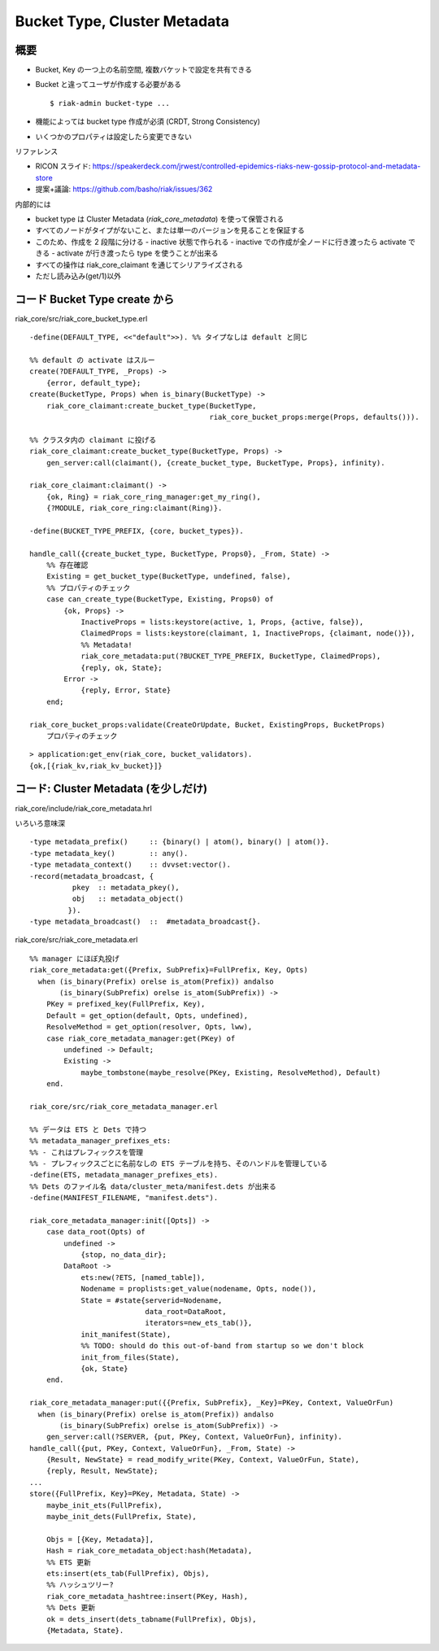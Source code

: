 =============================
Bucket Type, Cluster Metadata
=============================

概要
====

- Bucket, Key の一つ上の名前空間, 複数バケットで設定を共有できる
- Bucket と違ってユーザが作成する必要がある

  ::

     $ riak-admin bucket-type ...

- 機能によっては bucket type 作成が必須 (CRDT, Strong Consistency)
- いくつかのプロパティは設定したら変更できない

リファレンス

- RICON スライド:
  https://speakerdeck.com/jrwest/controlled-epidemics-riaks-new-gossip-protocol-and-metadata-store
- 提案+議論: https://github.com/basho/riak/issues/362

内部的には

- bucket type は Cluster Metadata (`riak_core_metadata`) を使って保管される
- すべてのノードがタイプがないこと、または単一のバージョンを見ることを保証する
- このため、作成を 2 段階に分ける
  - inactive 状態で作られる
  - inactive での作成が全ノードに行き渡ったら activate できる
  - activate が行き渡ったら type を使うことが出来る
- すべての操作は riak_core_claimant を通じてシリアライズされる
- ただし読み込み(get/1)以外


コード Bucket Type create から
==============================

riak_core/src/riak_core_bucket_type.erl

::

   -define(DEFAULT_TYPE, <<"default">>). %% タイプなしは default と同じ

   %% default の activate はスルー
   create(?DEFAULT_TYPE, _Props) ->
       {error, default_type};
   create(BucketType, Props) when is_binary(BucketType) ->
       riak_core_claimant:create_bucket_type(BucketType,
                                             riak_core_bucket_props:merge(Props, defaults())).

   %% クラスタ内の claimant に投げる
   riak_core_claimant:create_bucket_type(BucketType, Props) ->
       gen_server:call(claimant(), {create_bucket_type, BucketType, Props}, infinity).

   riak_core_claimant:claimant() ->
       {ok, Ring} = riak_core_ring_manager:get_my_ring(),
       {?MODULE, riak_core_ring:claimant(Ring)}.

   -define(BUCKET_TYPE_PREFIX, {core, bucket_types}).

   handle_call({create_bucket_type, BucketType, Props0}, _From, State) ->
       %% 存在確認
       Existing = get_bucket_type(BucketType, undefined, false),
       %% プロパティのチェック
       case can_create_type(BucketType, Existing, Props0) of
           {ok, Props} ->
               InactiveProps = lists:keystore(active, 1, Props, {active, false}),
               ClaimedProps = lists:keystore(claimant, 1, InactiveProps, {claimant, node()}),
               %% Metadata!
               riak_core_metadata:put(?BUCKET_TYPE_PREFIX, BucketType, ClaimedProps),
               {reply, ok, State};
           Error ->
               {reply, Error, State}
       end;

   riak_core_bucket_props:validate(CreateOrUpdate, Bucket, ExistingProps, BucketProps)
       プロパティのチェック

::

   > application:get_env(riak_core, bucket_validators).
   {ok,[{riak_kv,riak_kv_bucket}]}

コード: Cluster Metadata (を少しだけ)
=====================================

riak_core/include/riak_core_metadata.hrl

いろいろ意味深

::

   -type metadata_prefix()     :: {binary() | atom(), binary() | atom()}.
   -type metadata_key()        :: any().
   -type metadata_context()    :: dvvset:vector().
   -record(metadata_broadcast, {
             pkey  :: metadata_pkey(),
             obj   :: metadata_object()
            }).
   -type metadata_broadcast()  ::  #metadata_broadcast{}.

riak_core/src/riak_core_metadata.erl

::

   %% manager にほぼ丸投げ
   riak_core_metadata:get({Prefix, SubPrefix}=FullPrefix, Key, Opts)
     when (is_binary(Prefix) orelse is_atom(Prefix)) andalso
          (is_binary(SubPrefix) orelse is_atom(SubPrefix)) ->
       PKey = prefixed_key(FullPrefix, Key),
       Default = get_option(default, Opts, undefined),
       ResolveMethod = get_option(resolver, Opts, lww),
       case riak_core_metadata_manager:get(PKey) of
           undefined -> Default;
           Existing ->
               maybe_tombstone(maybe_resolve(PKey, Existing, ResolveMethod), Default)
       end.

   riak_core/src/riak_core_metadata_manager.erl

   %% データは ETS と Dets で持つ
   %% metadata_manager_prefixes_ets:
   %% - これはプレフィックスを管理
   %% - プレフィックスごとに名前なしの ETS テーブルを持ち、そのハンドルを管理している
   -define(ETS, metadata_manager_prefixes_ets).
   %% Dets のファイル名 data/cluster_meta/manifest.dets が出来る
   -define(MANIFEST_FILENAME, "manifest.dets").

   riak_core_metadata_manager:init([Opts]) ->
       case data_root(Opts) of
           undefined ->
               {stop, no_data_dir};
           DataRoot ->
               ets:new(?ETS, [named_table]),
               Nodename = proplists:get_value(nodename, Opts, node()),
               State = #state{serverid=Nodename,
                              data_root=DataRoot,
                              iterators=new_ets_tab()},
               init_manifest(State),
               %% TODO: should do this out-of-band from startup so we don't block
               init_from_files(State),
               {ok, State}
       end.

   riak_core_metadata_manager:put({{Prefix, SubPrefix}, _Key}=PKey, Context, ValueOrFun)
     when (is_binary(Prefix) orelse is_atom(Prefix)) andalso
          (is_binary(SubPrefix) orelse is_atom(SubPrefix)) ->
       gen_server:call(?SERVER, {put, PKey, Context, ValueOrFun}, infinity).
   handle_call({put, PKey, Context, ValueOrFun}, _From, State) ->
       {Result, NewState} = read_modify_write(PKey, Context, ValueOrFun, State),
       {reply, Result, NewState};
   ...
   store({FullPrefix, Key}=PKey, Metadata, State) ->
       maybe_init_ets(FullPrefix),
       maybe_init_dets(FullPrefix, State),

       Objs = [{Key, Metadata}],
       Hash = riak_core_metadata_object:hash(Metadata),
       %% ETS 更新
       ets:insert(ets_tab(FullPrefix), Objs),
       %% ハッシュツリー?
       riak_core_metadata_hashtree:insert(PKey, Hash),
       %% Dets 更新
       ok = dets_insert(dets_tabname(FullPrefix), Objs),
       {Metadata, State}.
